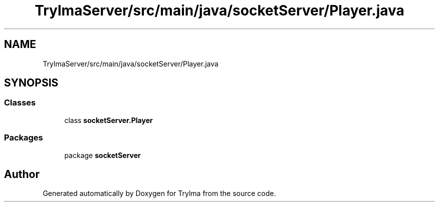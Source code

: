.TH "TrylmaServer/src/main/java/socketServer/Player.java" 3 "Thu Jan 27 2022" "Trylma" \" -*- nroff -*-
.ad l
.nh
.SH NAME
TrylmaServer/src/main/java/socketServer/Player.java
.SH SYNOPSIS
.br
.PP
.SS "Classes"

.in +1c
.ti -1c
.RI "class \fBsocketServer\&.Player\fP"
.br
.in -1c
.SS "Packages"

.in +1c
.ti -1c
.RI "package \fBsocketServer\fP"
.br
.in -1c
.SH "Author"
.PP 
Generated automatically by Doxygen for Trylma from the source code\&.
